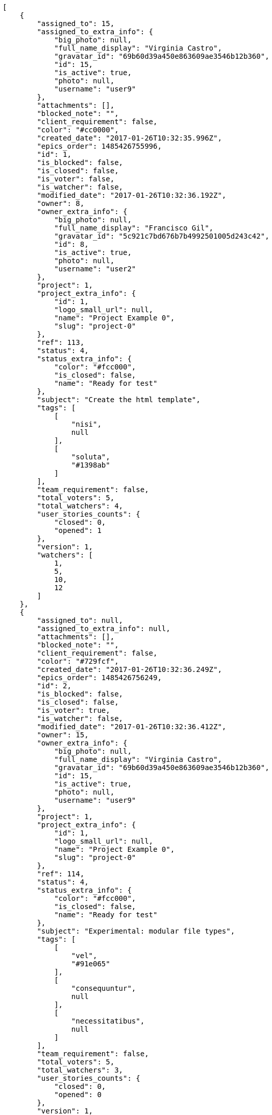 [source,json]
----
[
    {
        "assigned_to": 15,
        "assigned_to_extra_info": {
            "big_photo": null,
            "full_name_display": "Virginia Castro",
            "gravatar_id": "69b60d39a450e863609ae3546b12b360",
            "id": 15,
            "is_active": true,
            "photo": null,
            "username": "user9"
        },
        "attachments": [],
        "blocked_note": "",
        "client_requirement": false,
        "color": "#cc0000",
        "created_date": "2017-01-26T10:32:35.996Z",
        "epics_order": 1485426755996,
        "id": 1,
        "is_blocked": false,
        "is_closed": false,
        "is_voter": false,
        "is_watcher": false,
        "modified_date": "2017-01-26T10:32:36.192Z",
        "owner": 8,
        "owner_extra_info": {
            "big_photo": null,
            "full_name_display": "Francisco Gil",
            "gravatar_id": "5c921c7bd676b7b4992501005d243c42",
            "id": 8,
            "is_active": true,
            "photo": null,
            "username": "user2"
        },
        "project": 1,
        "project_extra_info": {
            "id": 1,
            "logo_small_url": null,
            "name": "Project Example 0",
            "slug": "project-0"
        },
        "ref": 113,
        "status": 4,
        "status_extra_info": {
            "color": "#fcc000",
            "is_closed": false,
            "name": "Ready for test"
        },
        "subject": "Create the html template",
        "tags": [
            [
                "nisi",
                null
            ],
            [
                "soluta",
                "#1398ab"
            ]
        ],
        "team_requirement": false,
        "total_voters": 5,
        "total_watchers": 4,
        "user_stories_counts": {
            "closed": 0,
            "opened": 1
        },
        "version": 1,
        "watchers": [
            1,
            5,
            10,
            12
        ]
    },
    {
        "assigned_to": null,
        "assigned_to_extra_info": null,
        "attachments": [],
        "blocked_note": "",
        "client_requirement": false,
        "color": "#729fcf",
        "created_date": "2017-01-26T10:32:36.249Z",
        "epics_order": 1485426756249,
        "id": 2,
        "is_blocked": false,
        "is_closed": false,
        "is_voter": true,
        "is_watcher": false,
        "modified_date": "2017-01-26T10:32:36.412Z",
        "owner": 15,
        "owner_extra_info": {
            "big_photo": null,
            "full_name_display": "Virginia Castro",
            "gravatar_id": "69b60d39a450e863609ae3546b12b360",
            "id": 15,
            "is_active": true,
            "photo": null,
            "username": "user9"
        },
        "project": 1,
        "project_extra_info": {
            "id": 1,
            "logo_small_url": null,
            "name": "Project Example 0",
            "slug": "project-0"
        },
        "ref": 114,
        "status": 4,
        "status_extra_info": {
            "color": "#fcc000",
            "is_closed": false,
            "name": "Ready for test"
        },
        "subject": "Experimental: modular file types",
        "tags": [
            [
                "vel",
                "#91e065"
            ],
            [
                "consequuntur",
                null
            ],
            [
                "necessitatibus",
                null
            ]
        ],
        "team_requirement": false,
        "total_voters": 5,
        "total_watchers": 3,
        "user_stories_counts": {
            "closed": 0,
            "opened": 0
        },
        "version": 1,
        "watchers": [
            4,
            7,
            9
        ]
    },
    {
        "assigned_to": 10,
        "assigned_to_extra_info": {
            "big_photo": null,
            "full_name_display": "Enrique Crespo",
            "gravatar_id": "f31e0063c7cd6da19b6467bc48d2b14b",
            "id": 10,
            "is_active": true,
            "photo": null,
            "username": "user4"
        },
        "attachments": [],
        "blocked_note": "",
        "client_requirement": false,
        "color": "#4e9a06",
        "created_date": "2017-01-26T10:32:36.463Z",
        "epics_order": 1485426756462,
        "id": 3,
        "is_blocked": false,
        "is_closed": false,
        "is_voter": false,
        "is_watcher": false,
        "modified_date": "2017-01-26T10:32:36.652Z",
        "owner": 12,
        "owner_extra_info": {
            "big_photo": null,
            "full_name_display": "Vanesa Garcia",
            "gravatar_id": "74cb769a5e64d445b8550789e1553502",
            "id": 12,
            "is_active": true,
            "photo": null,
            "username": "user6"
        },
        "project": 1,
        "project_extra_info": {
            "id": 1,
            "logo_small_url": null,
            "name": "Project Example 0",
            "slug": "project-0"
        },
        "ref": 115,
        "status": 4,
        "status_extra_info": {
            "color": "#fcc000",
            "is_closed": false,
            "name": "Ready for test"
        },
        "subject": "Fixing templates for Django 1.6.",
        "tags": [
            [
                "cumque",
                "#ad75ec"
            ]
        ],
        "team_requirement": false,
        "total_voters": 2,
        "total_watchers": 0,
        "user_stories_counts": {
            "closed": 0,
            "opened": 1
        },
        "version": 1,
        "watchers": []
    },
    {
        "assigned_to": 12,
        "assigned_to_extra_info": {
            "big_photo": null,
            "full_name_display": "Vanesa Garcia",
            "gravatar_id": "74cb769a5e64d445b8550789e1553502",
            "id": 12,
            "is_active": true,
            "photo": null,
            "username": "user6"
        },
        "attachments": [],
        "blocked_note": "",
        "client_requirement": false,
        "color": "#ad7fa8",
        "created_date": "2017-01-26T10:32:36.713Z",
        "epics_order": 1485426756713,
        "id": 4,
        "is_blocked": false,
        "is_closed": false,
        "is_voter": false,
        "is_watcher": false,
        "modified_date": "2017-01-26T10:32:36.927Z",
        "owner": 12,
        "owner_extra_info": {
            "big_photo": null,
            "full_name_display": "Vanesa Garcia",
            "gravatar_id": "74cb769a5e64d445b8550789e1553502",
            "id": 12,
            "is_active": true,
            "photo": null,
            "username": "user6"
        },
        "project": 1,
        "project_extra_info": {
            "id": 1,
            "logo_small_url": null,
            "name": "Project Example 0",
            "slug": "project-0"
        },
        "ref": 116,
        "status": 3,
        "status_extra_info": {
            "color": "#ff9900",
            "is_closed": false,
            "name": "In progress"
        },
        "subject": "Added file copying and processing of images (resizing)",
        "tags": [
            [
                "distinctio",
                null
            ]
        ],
        "team_requirement": false,
        "total_voters": 3,
        "total_watchers": 1,
        "user_stories_counts": {
            "closed": 0,
            "opened": 0
        },
        "version": 1,
        "watchers": [
            9
        ]
    },
    {
        "assigned_to": 9,
        "assigned_to_extra_info": {
            "big_photo": null,
            "full_name_display": "Catalina Fernandez",
            "gravatar_id": "9971a763f5dfc5cbd1ce1d2865b4fcfa",
            "id": 9,
            "is_active": true,
            "photo": null,
            "username": "user3"
        },
        "attachments": [],
        "blocked_note": "",
        "client_requirement": false,
        "color": "#d3d7cf",
        "created_date": "2017-01-26T10:32:36.982Z",
        "epics_order": 1485426756982,
        "id": 5,
        "is_blocked": false,
        "is_closed": false,
        "is_voter": true,
        "is_watcher": true,
        "modified_date": "2017-01-26T10:32:37.289Z",
        "owner": 12,
        "owner_extra_info": {
            "big_photo": null,
            "full_name_display": "Vanesa Garcia",
            "gravatar_id": "74cb769a5e64d445b8550789e1553502",
            "id": 12,
            "is_active": true,
            "photo": null,
            "username": "user6"
        },
        "project": 1,
        "project_extra_info": {
            "id": 1,
            "logo_small_url": null,
            "name": "Project Example 0",
            "slug": "project-0"
        },
        "ref": 117,
        "status": 2,
        "status_extra_info": {
            "color": "#ff8a84",
            "is_closed": false,
            "name": "Ready"
        },
        "subject": "Add tests for bulk operations",
        "tags": [
            [
                "animi",
                null
            ]
        ],
        "team_requirement": false,
        "total_voters": 7,
        "total_watchers": 5,
        "user_stories_counts": {
            "closed": 0,
            "opened": 0
        },
        "version": 1,
        "watchers": [
            3,
            6,
            8,
            11,
            13
        ]
    },
    {
        "assigned_to": 10,
        "assigned_to_extra_info": {
            "big_photo": null,
            "full_name_display": "Enrique Crespo",
            "gravatar_id": "f31e0063c7cd6da19b6467bc48d2b14b",
            "id": 10,
            "is_active": true,
            "photo": null,
            "username": "user4"
        },
        "attachments": [],
        "blocked_note": "",
        "client_requirement": false,
        "color": "#888a85",
        "created_date": "2017-01-26T10:32:37.339Z",
        "epics_order": 1485426757339,
        "id": 6,
        "is_blocked": false,
        "is_closed": false,
        "is_voter": false,
        "is_watcher": false,
        "modified_date": "2017-01-26T10:32:37.594Z",
        "owner": 13,
        "owner_extra_info": {
            "big_photo": null,
            "full_name_display": "Mohamed Ortega",
            "gravatar_id": "6d7e702bd6c6fc568fca7577f9ca8c55",
            "id": 13,
            "is_active": true,
            "photo": null,
            "username": "user7"
        },
        "project": 1,
        "project_extra_info": {
            "id": 1,
            "logo_small_url": null,
            "name": "Project Example 0",
            "slug": "project-0"
        },
        "ref": 118,
        "status": 1,
        "status_extra_info": {
            "color": "#999999",
            "is_closed": false,
            "name": "New"
        },
        "subject": "get_actions() does not check for 'delete_selected' in actions",
        "tags": [
            [
                "quae",
                null
            ]
        ],
        "team_requirement": false,
        "total_voters": 8,
        "total_watchers": 5,
        "user_stories_counts": {
            "closed": 0,
            "opened": 2
        },
        "version": 1,
        "watchers": [
            1,
            2,
            3,
            10,
            12
        ]
    },
    {
        "assigned_to": null,
        "assigned_to_extra_info": null,
        "attachments": [],
        "blocked_note": "",
        "client_requirement": false,
        "color": "#5c3566",
        "created_date": "2017-01-26T10:32:37.663Z",
        "epics_order": 1485426757663,
        "id": 7,
        "is_blocked": false,
        "is_closed": false,
        "is_voter": false,
        "is_watcher": false,
        "modified_date": "2017-01-26T10:32:37.815Z",
        "owner": 8,
        "owner_extra_info": {
            "big_photo": null,
            "full_name_display": "Francisco Gil",
            "gravatar_id": "5c921c7bd676b7b4992501005d243c42",
            "id": 8,
            "is_active": true,
            "photo": null,
            "username": "user2"
        },
        "project": 1,
        "project_extra_info": {
            "id": 1,
            "logo_small_url": null,
            "name": "Project Example 0",
            "slug": "project-0"
        },
        "ref": 119,
        "status": 2,
        "status_extra_info": {
            "color": "#ff8a84",
            "is_closed": false,
            "name": "Ready"
        },
        "subject": "get_actions() does not check for 'delete_selected' in actions",
        "tags": [
            [
                "alias",
                "#cdb6fd"
            ]
        ],
        "team_requirement": false,
        "total_voters": 1,
        "total_watchers": 3,
        "user_stories_counts": {
            "closed": 0,
            "opened": 1
        },
        "version": 1,
        "watchers": [
            4,
            10,
            14
        ]
    }
]
----
